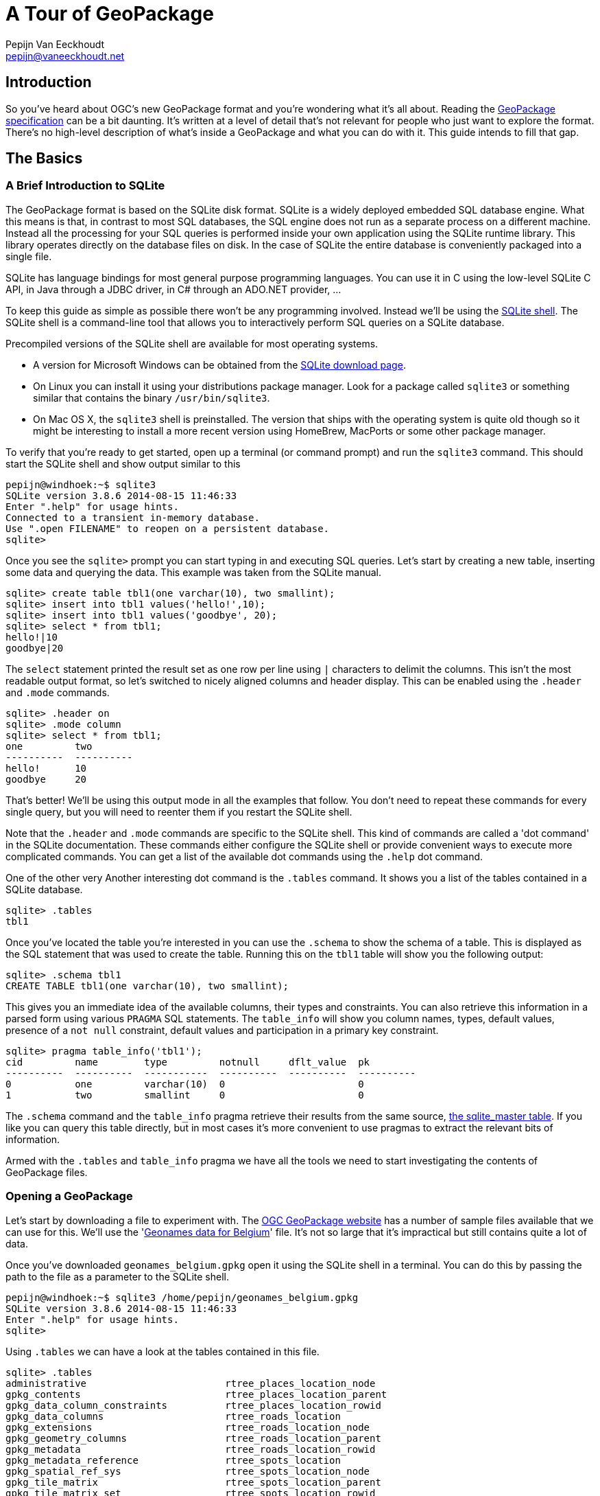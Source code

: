 = A Tour of GeoPackage
Pepijn Van Eeckhoudt <pepijn@vaneeckhoudt.net>

== Introduction

So you've heard about OGC's new GeoPackage format and you're wondering what it's all about.
Reading the http://geopackage.org/spec[GeoPackage specification] can be a bit daunting.
It's written at a level of detail that's not relevant for people who just want to explore the format.
There's no high-level description of what's inside a GeoPackage and what you can do with it.
This guide intends to fill that gap.

== The Basics

=== A Brief Introduction to SQLite

The GeoPackage format is based on the SQLite disk format.
SQLite is a widely deployed embedded SQL database engine.
What this means is that, in contrast to most SQL databases, the SQL engine does not run as a separate process on a different machine.
Instead all the processing for your SQL queries is performed inside your own application using the SQLite runtime library.
This library operates directly on the database files on disk.
In the case of SQLite the entire database is conveniently packaged into a single file.

SQLite has language bindings for most general purpose programming languages.
You can use it in C using the low-level SQLite C API, in Java through a JDBC driver, in C# through an ADO.NET provider, ...

To keep this guide as simple as possible there won't be any programming involved.
Instead we'll be using the http://www.sqlite.org/cli.html[SQLite shell].
The SQLite shell is a command-line tool that allows you to interactively perform SQL queries on a SQLite database.

Precompiled versions of the SQLite shell are available for most operating systems.

* A version for Microsoft Windows can be obtained from the http://sqlite.org/download.html[SQLite download page].
* On Linux you can install it using your distributions package manager.
  Look for a package called `sqlite3` or something similar that contains the binary `/usr/bin/sqlite3`.
* On Mac OS X, the `sqlite3` shell is preinstalled.
  The version that ships with the operating system is quite old though so it might be interesting to install a more recent version using HomeBrew, MacPorts or some other package manager.

To verify that you're ready to get started, open up a terminal (or command prompt) and run the `sqlite3` command.
This should start the SQLite shell and show output similar to this

----
pepijn@windhoek:~$ sqlite3
SQLite version 3.8.6 2014-08-15 11:46:33
Enter ".help" for usage hints.
Connected to a transient in-memory database.
Use ".open FILENAME" to reopen on a persistent database.
sqlite>
----

Once you see the `sqlite>` prompt you can start typing in and executing SQL queries.
Let's start by creating a new table, inserting some data and querying the data.
This example was taken from the SQLite manual.

----
sqlite> create table tbl1(one varchar(10), two smallint);
sqlite> insert into tbl1 values('hello!',10);
sqlite> insert into tbl1 values('goodbye', 20);
sqlite> select * from tbl1;
hello!|10
goodbye|20
----

The `select` statement printed the result set as one row per line using `|` characters to delimit the columns.
This isn't the most readable output format, so let's switched to nicely aligned columns and header display.
This can be enabled using the `.header` and `.mode` commands.

----
sqlite> .header on
sqlite> .mode column
sqlite> select * from tbl1;
one         two
----------  ----------
hello!      10
goodbye     20
----

That's better!
We'll be using this output mode in all the examples that follow.
You don't need to repeat these commands for every single query, but you will need to reenter them if you restart the SQLite shell.

Note that the `.header` and `.mode` commands are specific to the SQLite shell.
This kind of commands are called a 'dot command' in the SQLite documentation.
These commands either configure the SQLite shell or provide convenient ways to execute more complicated commands.
You can get a list of the available dot commands using the `.help` dot command.

One of the other very Another interesting dot command is the `.tables` command.
It shows you a list of the tables contained in a SQLite database.

----
sqlite> .tables
tbl1
----

Once you've located the table you're interested in you can use the `.schema` to show the schema of a table.
This is displayed as the SQL statement that was used to create the table.
Running this on the `tbl1` table will show you the following output:

----
sqlite> .schema tbl1
CREATE TABLE tbl1(one varchar(10), two smallint);
----

This gives you an immediate idea of the available columns, their types and constraints.
You can also retrieve this information in a parsed form using various `PRAGMA` SQL statements.
The `table_info` will show you column names, types, default values, presence of a `not null` constraint, default values and participation in a primary key constraint.

----
sqlite> pragma table_info('tbl1');
cid         name        type         notnull     dflt_value  pk
----------  ----------  -----------  ----------  ----------  ----------
0           one         varchar(10)  0                       0
1           two         smallint     0                       0
----

The `.schema` command and the `table_info` pragma retrieve their results from the same source, https://www.sqlite.org/fileformat2.html#sqlite_master[the sqlite_master table].
If you like you can query this table directly, but in most cases it's more convenient to use pragmas to extract the relevant bits of information.

Armed with the `.tables` and `table_info` pragma we have all the tools we need to start investigating the contents of GeoPackage files.

=== Opening a GeoPackage

Let's start by downloading a file to experiment with.
The http://www.geopackage.org/#sampledata[OGC GeoPackage website] has a number of sample files available that we can use for this.
We'll use the 'http://www.geopackage.org/data/geonames_belgium.gpkg[Geonames data for Belgium]' file.
It's not so large that it's impractical but still contains quite a lot of data.

Once you've downloaded `geonames_belgium.gpkg` open it using the SQLite shell in a terminal.
You can do this by passing the path to the file as a parameter to the SQLite shell.

----
pepijn@windhoek:~$ sqlite3 /home/pepijn/geonames_belgium.gpkg
SQLite version 3.8.6 2014-08-15 11:46:33
Enter ".help" for usage hints.
sqlite>
----

Using `.tables` we can have a look at the tables contained in this file.

----
sqlite> .tables
administrative                        rtree_places_location_node
gpkg_contents                         rtree_places_location_parent
gpkg_data_column_constraints          rtree_places_location_rowid
gpkg_data_columns                     rtree_roads_location
gpkg_extensions                       rtree_roads_location_node
gpkg_geometry_columns                 rtree_roads_location_parent
gpkg_metadata                         rtree_roads_location_rowid
gpkg_metadata_reference               rtree_spots_location
gpkg_spatial_ref_sys                  rtree_spots_location_node
gpkg_tile_matrix                      rtree_spots_location_parent
gpkg_tile_matrix_set                  rtree_spots_location_rowid
hydrography                           rtree_terrain_location
leisure                               rtree_terrain_location_node
places                                rtree_terrain_location_parent
roads                                 rtree_terrain_location_rowid
rtree_administrative_location         rtree_undersea_location
rtree_administrative_location_node    rtree_undersea_location_node
rtree_administrative_location_parent  rtree_undersea_location_parent
rtree_administrative_location_rowid   rtree_undersea_location_rowid
rtree_hydrography_location            rtree_vegetation_location
rtree_hydrography_location_node       rtree_vegetation_location_node
rtree_hydrography_location_parent     rtree_vegetation_location_parent
rtree_hydrography_location_rowid      rtree_vegetation_location_rowid
rtree_leisure_location                spots
rtree_leisure_location_node           terrain
rtree_leisure_location_parent         undersea
rtree_leisure_location_rowid          vegetation
rtree_places_location
----

That's an intimidating list of tables for something that claims to be a simple format.
Don't worry though, it's not all that complicated in practice.
We'll cover most of these tables in this guide explaining the intended use of each one.

All the tables that start with `gpkg_` are GeoPackage metadata tables.
Their schema is fixed and defined by the specification.
The `rtree_` tables are spatial index which are covered in detail later on.
All the other tables contain the actual data itself.

There's no need to use `.tables` to determine the datasets that are present in a GeoPackage though.
Each GeoPackage file contains a table of contents that lists the datasets along with some additional metadata.
This table of contents is the `gpkg_contents` table which we'll look at next.

=== Finding Out What's Inside

With 'http://www.geopackage.org/data/geonames_belgium.gpkg[geonames_belgium.gpkg]' open in the SQLite shell, let's query the `gpkg_contents` table to see which data sets it contains.

----
sqlite> select * from gpkg_contents;
table_name      data_type   identifier      description                      last_change               min_x       min_y       max_x       max_y       srs_id
--------------  ----------  --------------  -------------------------------  ------------------------  ----------  ----------  ----------  ----------  ----------
administrative  features    administrative  Countries, states, regions, ...  2014-03-05T15:31:28.000Z  0.62944     48.73167    7.51111     52.26862    4326
hydrography     features    hydrography     Streams, lakes, ...              2014-03-05T15:31:37.000Z  0.63333     48.73231    7.50984     52.26775    4326
leisure         features    leisure         Parks, areas, ...                2014-03-05T15:31:46.000Z  0.66667     48.74395    7.5         52.2681     4326
places          features    places          Cities, villages, ...            2014-03-05T15:31:56.000Z  0.62907     48.73143    7.51168     52.26842    4326
roads           features    roads           Roads, railroads, ...            2014-03-05T15:32:05.000Z  0.7027      48.771      7.15943     52.24138    4326
spots           features    spots           Spots, buildings, farms          2014-03-05T15:32:14.000Z  0.62995     48.7316     7.5116      52.26855    4326
terrain         features    terrain         Mountains, hilss, rocks, ...     2014-03-05T15:32:23.000Z  0.7         48.75576    7.51096     52.26858    4326
undersea        features    undersea        Undersea                         2014-03-05T15:32:31.000Z  1.95        51.23333    3.0         51.63333    4326
vegetation      features    vegetation      Forests, heaths, ...             2014-03-05T15:32:39.000Z  0.6918      48.73333    7.50873     52.26821    4326
----

This shows us that there are nine different data sets inside this particular file.
Each row specifies the name of the table containing the actual data, what kind of data it is, and some other basic metadata.

The `data_type` column indicates the nature of the dataset.
The base GeoPackage specification defines two types of data, `features` for data records with attributes and a geometry and `tiles` for image tile matrices.
These provide a means to encoded data that is more or less equivalent to OGC's http://www.opengeospatial.org/standards/sfa[Simple Features] and http://www.opengeospatial.org/standards/wmts[Web Map Tile Service].

The `min_x`, `min_y`, `max_x` and , `max_y` specify the area where the data set is located.
This is just an approximation though and may be omitted.
It also doesn't necessarily have to be an exact match for the actual data.
The rectangle defined here may be larger or smaller than the area covered by the actual data.
What that means is that you can use this to show users a preview of the location of the data set, but you shouldn't make to many assumptions based on this.

The `srs_id` column specifies the coordinate system in which the previous columns are defined.
It's a foreign key for a row in the `gpkg_spatial_ref_sys` table which we'll cover next.

=== Spatial Reference Systems

There are many ways to describe a location on the Earth.
Sometimes you use coordinates specified in degrees, sometimes you use coordinates measured in meters or feet in some projection, etc.
As an example the location of Ukkel, Belgium can be specified as 50°47′52″N, 4°21′33″E wrt WGS-84 or as 649328m, 665262m wrt Lambert 2008.
If you don't know the how a coordinate was measure it is impossible to correctly interpret it since the coordinate values are all written in the database as simple numbers.

The `gpkg_spatial_ref_sys` is where you need to look to determine how coordinates should be interpreted.
Each row in this table describes a Spatial Reference System (SRS) (also known as a Coordinate Reference System (CRS)).
An SRS is a local, regional or global coordinate system that can be used to describe locations on the Earth.
A detailed discussion of SRSs is beyond the scope of this guide.
Just remember that there are many different ones and that you need to specify the applicable SRS when exchanging coordinates information.
Otherwise the two entities exchanging information may interpret the same location differently leading to incorrect results.
This can be pretty dangerous depending on the system you're working on.

Let's have a look at what `gpkg_spatial_ref_sys` contains in 'http://www.geopackage.org/data/geonames_belgium.gpkg[geonames_belgium.gpkg]'

----
sqlite> select * from gpkg_spatial_ref_sys;
srs_name             srs_id      organization  organization_coordsys_id  definition  description
-------------------  ----------  ------------  ------------------------  ----------  -----------
Undefined Cartesian  -1          NONE          -1                        undefined
Undefined Geographi  0           NONE          0                         undefined
WGS 84               4326        EPSG          4326                      GEOGCS["WG
----

The `srs_id` column gives each SRS a unique identifier that is local to this GeoPackage file.
This is the value that gets used throughout the GeoPackage file when you want to indicate what the applicable SRS is.
`gpkg_contents.srs_id` that we looked at earlier needs to match one of the values in this column.

`organization` and `organization_coordsys_id` are optional values.
They can be used to describe the external identifier of an SRS.
The third row uses these columns to state that this SRS is defined by http://www.epsg.org/[EPSG] and that EPSG assigned id http://www.epsg-registry.org/report.htm?type=selection&entity=urn:ogc:def:crs:EPSG::4326&reportDetail=short&style=urn:uuid:report-style:default-with-code&style_name=OGP%20Default%20With%20Code&title=[4326] to this SRS.
Typically this gets written as EPSG:4326.

`definition` provides the actual definition of the SRS.
This is encoded using OGC's WKT encoding for SRSs.
The query output above truncated this column.
Here's the complete definition of the SRS.

----
sqlite> select definition from gpkg_spatial_ref_sys where srs_id = 4326;
definition
---------------------------------------------------------------------------------------------
GEOGCS["WGS 84",
  DATUM["WGS_1984",
    SPHEROID["WGS 84",6378137,298.257223563, AUTHORITY["EPSG","7030"]],
    AUTHORITY["EPSG","6326"]
  ],
  PRIMEM["Greenwich",0,AUTHORITY["EPSG"," 8901"]],
  UNIT["degree",0.0174532925199433,AUTHORITY["EPSG","9122"]],
  AUTHORITY["EPSG","4326"]
]
----

A common mistake is to assume that `srs_id` and `organization_coordsys_id` are interchangeable and that `organization` is always `EPSG`.
That is often the case, but that's a common convention, not something that the GeoPackage specification requires.
Always query `gpkg_spatial_ref_sys` to ensure that the SRS is what you expect it is.

=== Working With Features

Lets look at the `places` data set in 'http://www.geopackage.org/data/geonames_belgium.gpkg[geonames_belgium.gpkg]' in more detail.
First we'll use the `table_info` pragma to get a better idea of the properties of the places features.

----
sqlite> pragma table_info('places');
cid         name        type        notnull     dflt_value  pk
----------  ----------  ----------  ----------  ----------  ----------
0           geonameid   INTEGER     0                       1
1           name        TEXT        0                       0
2           feature_co  TEXT        0                       0
3           country_co  TEXT        0                       0
4           location    Point       0                       0
----

The first property, `geonameid`, is an `INTEGER` and is also the primary key of the table.
This is actually a requirement in GeoPackage feature tables.
Every feature table needs an integer primary key to ensure there is a simple, uniform way to reference individual features.
This makes it much easier to define foreign key relationships in the database as we'll see later when we cover spatial indexes.

=== Loading Tiles

== Advanced Capabilities

=== Speeding Up Spatial Queries

